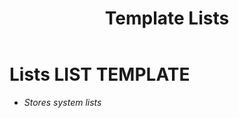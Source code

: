 #+TITLE: Template  Lists
#+DESCRIPTION: Description for archive here
#+OPTIONS: ^:nil

* Lists :LIST:TEMPLATE:
- /Stores system lists/
